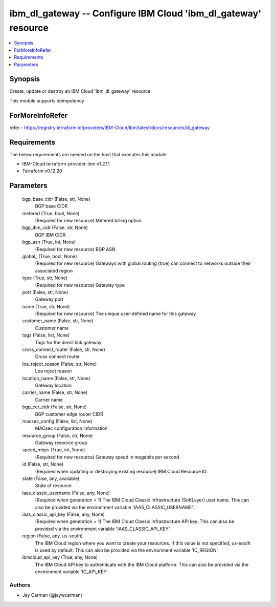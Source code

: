 
ibm_dl_gateway -- Configure IBM Cloud 'ibm_dl_gateway' resource
===============================================================

.. contents::
   :local:
   :depth: 1


Synopsis
--------

Create, update or destroy an IBM Cloud 'ibm_dl_gateway' resource

This module supports idempotency


ForMoreInfoRefer
----------------
refer - https://registry.terraform.io/providers/IBM-Cloud/ibm/latest/docs/resources/dl_gateway

Requirements
------------
The below requirements are needed on the host that executes this module.

- IBM-Cloud terraform-provider-ibm v1.27.1
- Terraform v0.12.20



Parameters
----------

  bgp_base_cidr (False, str, None)
    BGP base CIDR


  metered (True, bool, None)
    (Required for new resource) Metered billing option


  bgp_ibm_cidr (False, str, None)
    BGP IBM CIDR


  bgp_asn (True, int, None)
    (Required for new resource) BGP ASN


  global_ (True, bool, None)
    (Required for new resource) Gateways with global routing (true) can connect to networks outside their associated region


  type (True, str, None)
    (Required for new resource) Gateway type


  port (False, str, None)
    Gateway port


  name (True, str, None)
    (Required for new resource) The unique user-defined name for this gateway


  customer_name (False, str, None)
    Customer name


  tags (False, list, None)
    Tags for the direct link gateway


  cross_connect_router (False, str, None)
    Cross connect router


  loa_reject_reason (False, str, None)
    Loa reject reason


  location_name (False, str, None)
    Gateway location


  carrier_name (False, str, None)
    Carrier name


  bgp_cer_cidr (False, str, None)
    BGP customer edge router CIDR


  macsec_config (False, list, None)
    MACsec configuration information


  resource_group (False, str, None)
    Gateway resource group


  speed_mbps (True, int, None)
    (Required for new resource) Gateway speed in megabits per second


  id (False, str, None)
    (Required when updating or destroying existing resource) IBM Cloud Resource ID.


  state (False, any, available)
    State of resource


  iaas_classic_username (False, any, None)
    (Required when generation = 1) The IBM Cloud Classic Infrastructure (SoftLayer) user name. This can also be provided via the environment variable 'IAAS_CLASSIC_USERNAME'.


  iaas_classic_api_key (False, any, None)
    (Required when generation = 1) The IBM Cloud Classic Infrastructure API key. This can also be provided via the environment variable 'IAAS_CLASSIC_API_KEY'.


  region (False, any, us-south)
    The IBM Cloud region where you want to create your resources. If this value is not specified, us-south is used by default. This can also be provided via the environment variable 'IC_REGION'.


  ibmcloud_api_key (True, any, None)
    The IBM Cloud API key to authenticate with the IBM Cloud platform. This can also be provided via the environment variable 'IC_API_KEY'.













Authors
~~~~~~~

- Jay Carman (@jaywcarman)

